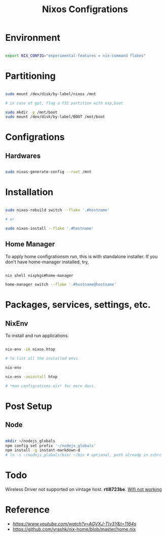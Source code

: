 #+title: Nixos Configrations
#+email: aniketkhareldev@gmail.com
#+description: Simple working configuration for my nixos.

* Environment

#+begin_src sh

export NIX_CONFIG="experimental-features = nix-command flakes"

#+end_src

* Partitioning

#+begin_src sh

sudo mount /dev/disk/by-label/nixos /mnt

# in case of gpt, flag a f32 partition with esp,boot

sudo mkdir -p /mnt/boot
sudo mount /dev/disk/by-label/BOOT /mnt/boot

#+end_src

* Configrations

** Hardwares

#+begin_src sh

sudo nixos-generate-config --root /mnt

#+end_src

* Installation

#+begin_src sh

sudo nixos-rebuild switch --flake '.#hostname'

# or

sudo nixos-install --flake '.#hostname'

#+end_src

#+end_src

** Home Manager

To apply home configrationsm run, this is with standalone installer.
If you don't have home-manager installed, try,

#+begin_src sh

nix shell nixpkgs#home-manager

home-manager switch --flake '.#hostname@hostname'

#+end_src

* Packages, services, settings, etc.

** NixEnv

To install and run applications.

#+begin_src sh

nix-env -iA nixos.htop

# To list all the installed envs.

nix-env

nix-env -uninstall htop

# *man configrations.nix* for more docs.

#+end_src

* Post Setup

** Node

#+begin_src sh

mkdir ~/nodejs_globals
npm config set prefix '~/nodejs_globals'
npm install -g instant-markdown-d
# ln -s ~/nodejs_globals/bin/ ~/bin # optional, path already in zshrc

#+end_src

* Todo

Wireless Driver not supported on vintage host. *rtl8723be*.
[[https://github.com/NixOS/nixpkgs/issues/130280][Wifi not working]]

* Reference

- [[Matthias Benaets][https://www.youtube.com/watch?v=AGVXJ-TIv3Y&t=1164s]]
- https://github.com/yrashk/nix-home/blob/master/home.nix
